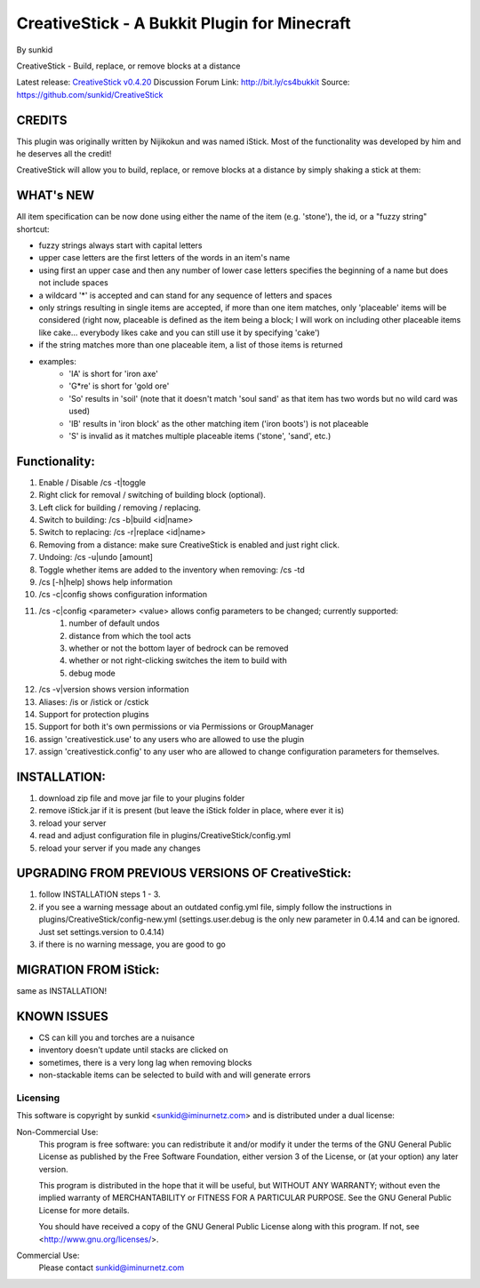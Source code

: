 =============================================
CreativeStick - A Bukkit Plugin for Minecraft
=============================================
By sunkid

CreativeStick - Build, replace, or remove blocks at a distance

Latest release: `CreativeStick v0.4.20 <https://github.com/downloads/sunkid/CreativeStick/CreativeStick-0.4.20.zip>`_
Discussion Forum Link: http://bit.ly/cs4bukkit
Source: https://github.com/sunkid/CreativeStick

CREDITS
-------

This plugin was originally written by Nijikokun and was named iStick. Most of the functionality was developed by him and he deserves all the credit!

CreativeStick will allow you to build, replace, or remove blocks at a distance by simply shaking a stick at them:

WHAT's NEW
-----------
All item specification can be now done using either the name of the item (e.g. 'stone'), the id, or a "fuzzy string" shortcut:

* fuzzy strings always start with capital letters
* upper case letters are the first letters of the words in an item's name
* using first an upper case and then any number of lower case letters specifies the beginning of a name but does not include spaces
* a wildcard '*' is accepted and can stand for any sequence of letters and spaces
* only strings resulting in single items are accepted, if more than one item matches, only 'placeable' items will be considered (right now, placeable is defined as the item being a block; I will work on including other placeable items like cake... everybody likes cake and you can still use it by specifying 'cake')
* if the string matches more than one placeable item, a list of those items is returned
* examples:
	* 'IA' is short for 'iron axe'
	* 'G*re' is short for 'gold ore'
	* 'So' results in 'soil' (note that it doesn't match 'soul sand' as that item has two words but no wild card was used)
	* 'IB' results in 'iron block' as the other matching item ('iron boots') is not placeable
	* 'S' is invalid as it matches multiple placeable items ('stone', 'sand', etc.)

Functionality:
--------------

#) Enable / Disable /cs -t|toggle
#) Right click for removal / switching of building block (optional).
#) Left click for building / removing / replacing.
#) Switch to building: /cs -b|build <id|name>
#) Switch to replacing: /cs -r|replace <id|name>
#) Removing from a distance: make sure CreativeStick is enabled and just right click.
#) Undoing: /cs -u|undo [amount]
#) Toggle whether items are added to the inventory when removing: /cs -td
#) /cs [-h|help] shows help information
#) /cs -c|config shows configuration information
#) /cs -c|config <parameter> <value> allows config parameters to be changed; currently supported:
	#) number of default undos
	#) distance from which the tool acts
	#) whether or not the bottom layer of bedrock can be removed
	#) whether or not right-clicking switches the item to build with
	#) debug mode
#) /cs -v|version shows version information
#) Aliases: /is or /istick or /cstick
#) Support for protection plugins
#) Support for both it's own permissions or via Permissions or GroupManager
#) assign 'creativestick.use' to any users who are allowed to use the plugin
#) assign 'creativestick.config' to any user who are allowed to change configuration parameters for themselves.

INSTALLATION:
-------------

#) download zip file and move jar file to your plugins folder
#) remove iStick.jar if it is present (but leave the iStick folder in place, where ever it is)
#) reload your server
#) read and adjust configuration file in plugins/CreativeStick/config.yml
#) reload your server if you made any changes

UPGRADING FROM PREVIOUS VERSIONS OF CreativeStick:
--------------------------------------------------

#) follow INSTALLATION steps 1 - 3.
#) if you see a warning message about an outdated config.yml file, simply follow the instructions in plugins/CreativeStick/config-new.yml (settings.user.debug is the only new parameter in 0.4.14 and can be ignored. Just set settings.version to 0.4.14)
#) if there is no warning message, you are good to go

MIGRATION FROM iStick:
----------------------

same as INSTALLATION!

KNOWN ISSUES
------------
* CS can kill you and torches are a nuisance
* inventory doesn't update until stacks are clicked on
* sometimes, there is a very long lag when removing blocks
* non-stackable items can be selected to build with and will generate errors

Licensing
_________

This software is copyright by sunkid <sunkid@iminurnetz.com> and is distributed under a dual license:

Non-Commercial Use:
    This program is free software: you can redistribute it and/or modify
    it under the terms of the GNU General Public License as published by
    the Free Software Foundation, either version 3 of the License, or
    (at your option) any later version.

    This program is distributed in the hope that it will be useful,
    but WITHOUT ANY WARRANTY; without even the implied warranty of
    MERCHANTABILITY or FITNESS FOR A PARTICULAR PURPOSE.  See the
    GNU General Public License for more details.

    You should have received a copy of the GNU General Public License
    along with this program.  If not, see <http://www.gnu.org/licenses/>.
 
Commercial Use:
    Please contact sunkid@iminurnetz.com

